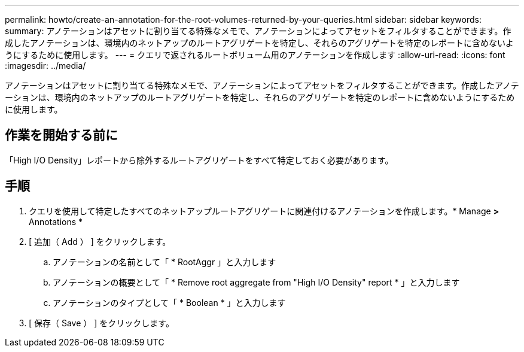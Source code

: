 ---
permalink: howto/create-an-annotation-for-the-root-volumes-returned-by-your-queries.html 
sidebar: sidebar 
keywords:  
summary: アノテーションはアセットに割り当てる特殊なメモで、アノテーションによってアセットをフィルタすることができます。作成したアノテーションは、環境内のネットアップのルートアグリゲートを特定し、それらのアグリゲートを特定のレポートに含めないようにするために使用します。 
---
= クエリで返されるルートボリューム用のアノテーションを作成します
:allow-uri-read: 
:icons: font
:imagesdir: ../media/


[role="lead"]
アノテーションはアセットに割り当てる特殊なメモで、アノテーションによってアセットをフィルタすることができます。作成したアノテーションは、環境内のネットアップのルートアグリゲートを特定し、それらのアグリゲートを特定のレポートに含めないようにするために使用します。



== 作業を開始する前に

「High I/O Density」レポートから除外するルートアグリゲートをすべて特定しておく必要があります。



== 手順

. クエリを使用して特定したすべてのネットアップルートアグリゲートに関連付けるアノテーションを作成します。* Manage *>* Annotations *
. [ 追加（ Add ） ] をクリックします。
+
.. アノテーションの名前として「 * RootAggr 」と入力します
.. アノテーションの概要として「 * Remove root aggregate from "High I/O Density" report * 」と入力します
.. アノテーションのタイプとして「 * Boolean * 」と入力します


. [ 保存（ Save ） ] をクリックします。

